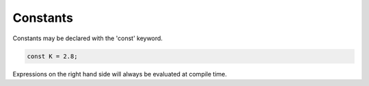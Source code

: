 Constants
=========

Constants may be declared with the 'const' keyword.

.. code-block:: zaalang

  const K = 2.8;

Expressions on the right hand side will always be evaluated at compile time.
